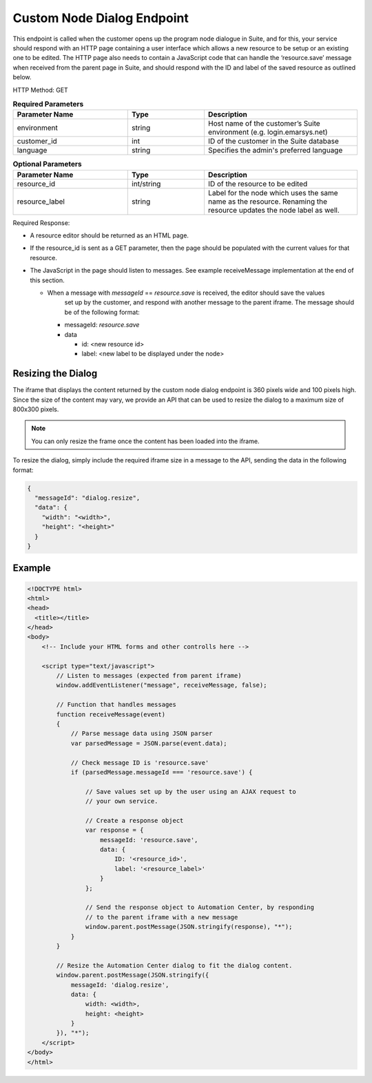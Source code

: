 Custom Node Dialog Endpoint
===========================

This endpoint is called when the customer opens up the program node dialogue in Suite, and for this, your service should respond with
an HTTP page containing a user interface which allows a new resource to be setup or an existing one to be edited.
The HTTP page also needs to contain a JavaScript code that can handle the ‘resource.save’ message when received from
the parent page in Suite, and should respond with the ID and label of the saved resource as outlined below.

.. image:: /_static/images/ac_node_custom_dialog_workflow.png

HTTP Method: GET

.. list-table:: **Required Parameters**
   :header-rows: 1
   :widths: 30 20 40

   * - Parameter Name
     - Type
     - Description
   * - environment
     - string
     - Host name of the customer’s Suite environment (e.g. login.emarsys.net)
   * - customer_id
     - int
     - ID of the customer in the Suite database
   * - language
     - string
     - Specifies the admin's preferred language

.. list-table:: **Optional Parameters**
   :header-rows: 1
   :widths: 30 20 40

   * - Parameter Name
     - Type
     - Description
   * - resource_id
     - int/string
     - ID of the resource to be edited
   * - resource_label
     - string
     - Label for the node which uses the same name as the resource. Renaming the resource updates the node label as well.

Required Response:

* A resource editor should be returned as an HTML page.
* If the resource_id is sent as a GET parameter, then the page should be populated with the current values for that resource.
* The JavaScript in the page should listen to messages. See example receiveMessage implementation
  at the end of this section.

  * When a message with `messageId` == `resource.save` is received, the editor should save the values
     set up by the customer, and respond with another message to the parent iframe. The message should
     be of the following format:

    * messageId: `resource.save`
    * data

      * id: <new resource id>
      * label: <new label to be displayed under the node>

Resizing the Dialog
-------------------

The iframe that displays the content returned by the custom node dialog endpoint is 360 pixels wide and 100 pixels high. 
Since the size of the content may vary, we provide an API that can be used to resize the dialog to a maximum size of 800x300 pixels.

.. note:: You can only resize the frame once the content has been loaded into the iframe.

To resize the dialog, simply include the required iframe size in a message to the API, sending the data in the following format:

.. code-block:: json

   {
     "messageId": "dialog.resize",
     "data": {
       "width": "<width>",
       "height": "<height>"
     }
   }

Example
-------

.. code-block:: html

  <!DOCTYPE html>
  <html>
  <head>
    <title></title>
  </head>
  <body>
      <!-- Include your HTML forms and other controlls here -->

      <script type="text/javascript">
          // Listen to messages (expected from parent iframe)
          window.addEventListener("message", receiveMessage, false);

          // Function that handles messages
          function receiveMessage(event)
          {
              // Parse message data using JSON parser
              var parsedMessage = JSON.parse(event.data);

              // Check message ID is 'resource.save'
              if (parsedMessage.messageId === 'resource.save') {

                  // Save values set up by the user using an AJAX request to
                  // your own service.

                  // Create a response object
                  var response = {
                      messageId: 'resource.save',
                      data: {
                          ID: '<resource_id>',
                          label: '<resource_label>'
                      }
                  };

                  // Send the response object to Automation Center, by responding
                  // to the parent iframe with a new message
                  window.parent.postMessage(JSON.stringify(response), "*");
              }
          }

          // Resize the Automation Center dialog to fit the dialog content.
          window.parent.postMessage(JSON.stringify({
              messageId: 'dialog.resize',
              data: {
                  width: <width>,
                  height: <height>
              }
          }), "*");
      </script>
  </body>
  </html>
